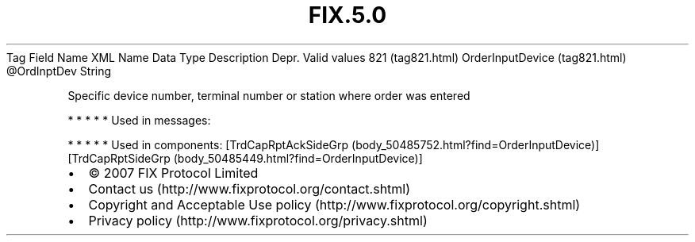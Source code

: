 .TH FIX.5.0 "" "" "Tag #821"
Tag
Field Name
XML Name
Data Type
Description
Depr.
Valid values
821 (tag821.html)
OrderInputDevice (tag821.html)
\@OrdInptDev
String
.PP
Specific device number, terminal number or station where order was
entered
.PP
   *   *   *   *   *
Used in messages:
.PP
   *   *   *   *   *
Used in components:
[TrdCapRptAckSideGrp (body_50485752.html?find=OrderInputDevice)]
[TrdCapRptSideGrp (body_50485449.html?find=OrderInputDevice)]

.PD 0
.P
.PD

.PP
.PP
.IP \[bu] 2
© 2007 FIX Protocol Limited
.IP \[bu] 2
Contact us (http://www.fixprotocol.org/contact.shtml)
.IP \[bu] 2
Copyright and Acceptable Use policy (http://www.fixprotocol.org/copyright.shtml)
.IP \[bu] 2
Privacy policy (http://www.fixprotocol.org/privacy.shtml)
